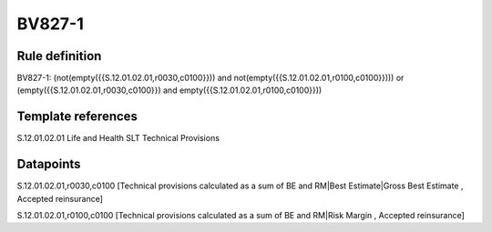 =======
BV827-1
=======

Rule definition
---------------

BV827-1: (not(empty({{S.12.01.02.01,r0030,c0100}})) and not(empty({{S.12.01.02.01,r0100,c0100}}))) or (empty({{S.12.01.02.01,r0030,c0100}}) and empty({{S.12.01.02.01,r0100,c0100}}))


Template references
-------------------

S.12.01.02.01 Life and Health SLT Technical Provisions


Datapoints
----------

S.12.01.02.01,r0030,c0100 [Technical provisions calculated as a sum of BE and RM|Best Estimate|Gross Best Estimate , Accepted reinsurance]

S.12.01.02.01,r0100,c0100 [Technical provisions calculated as a sum of BE and RM|Risk Margin , Accepted reinsurance]




